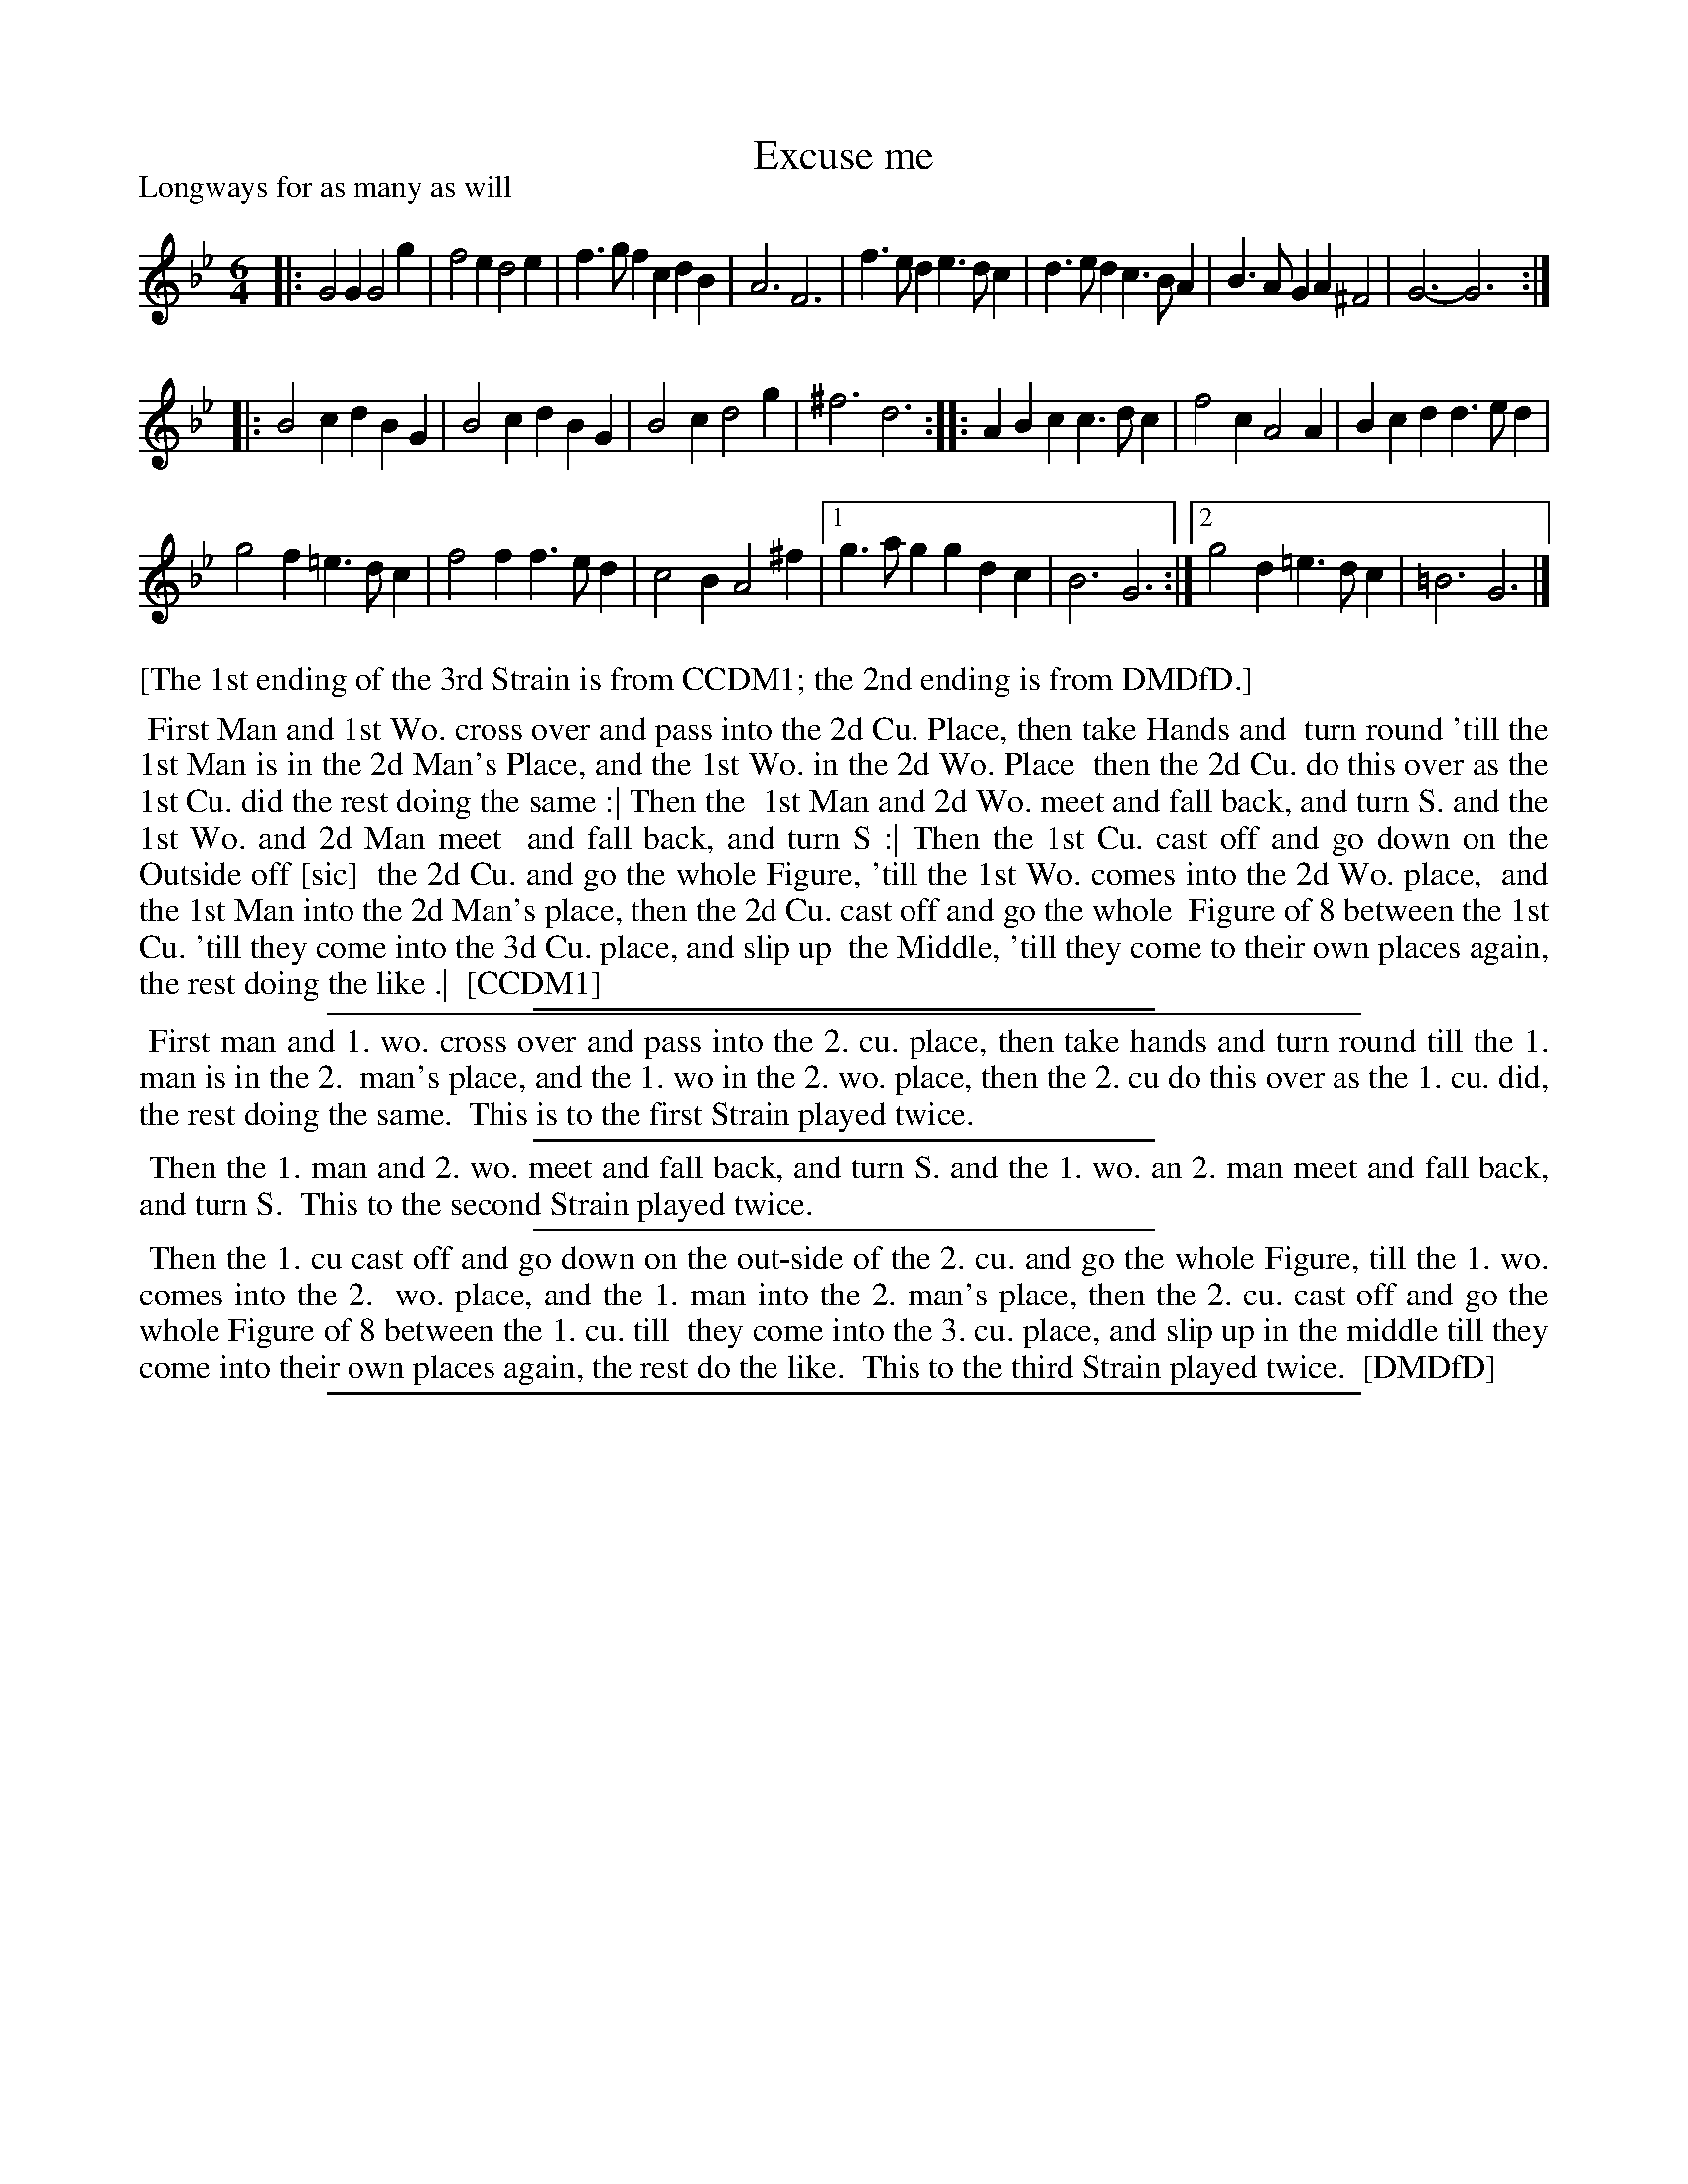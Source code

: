 X: 1
T: Excuse me
P: Longways for as many as will
%R: jig
B: "The Compleat Country Dancing-Master" printed by John Walsh, London ca. 1740
S: 6: CCDM1 http://imslp.org/wiki/The_Compleat_Country_Dancing-Master_(Various) V.1 p.126 #189 (251)
B: "The Dancing-Master: Containing Directions and Tunes for Dancing" printed by W. Pearson for John Walsh, London ca. 1709
S: 7: DMDfD http://digital.nls.uk/special-collections-of-printed-music/pageturner.cfm?id=89751228 p.115 "L 4"
Z: 2013 John Chambers <jc:trillian.mit.edu>
N: Repeats added to satisfy the "[Each] Strain played twice" instructions.
M: 6/4
L: 1/4
K: Gm
% - - - - - - - - - - - - - - - - - - - - - - - - -
|:\
G2G G2g | f2e d2e | f>gf cdB | A3 F3 |\
f>ed e>dc | d>ed c>BA | B>AG A^F2 | G3- G3 :|
|: B2c dBG | B2c dBG | B2c d2g | ^f3 d3 :|\
|: ABc c>dc | f2c A2A | Bcd d>ed |
g2f =e>dc | f2f f>ed | c2B A2^f |\
[1 g>ag gdc | B3 G3 :|\
[2 g2d =e>dc | =B3 G3 |]
% - - - - - - - - - - - - - - - - - - - - - - - - -
%%text [The 1st ending of the 3rd Strain is from CCDM1; the 2nd ending is from DMDfD.]
%%begintext align
%% First Man and 1st Wo. cross over and pass into the 2d Cu. Place, then take Hands and
%% turn round 'till the 1st Man is in the 2d Man's Place, and the 1st Wo. in the 2d Wo. Place
%% then the 2d Cu. do this over as the 1st Cu. did the rest doing the same :| Then the
%% 1st Man and 2d Wo. meet and fall back, and turn S. and the 1st Wo. and 2d Man meet
%% and fall back, and turn S :| Then the 1st Cu. cast off and go down on the Outside off [sic]
%% the 2d Cu. and go the whole Figure, 'till the 1st Wo. comes into the 2d Wo. place,
%% and the 1st Man into the 2d Man's place, then the 2d Cu. cast off and go the whole
%% Figure of 8 between the 1st Cu. 'till they come into the 3d Cu. place, and slip up
%% the Middle, 'till they come to their own places again, the rest doing the like .|
%% [CCDM1]
%%endtext
%%sep 1 1 300
%%sep 1 1 500
%%begintext align
%% First man and 1. wo. cross over and pass into the 2. cu. place, then take hands and turn round till the 1. man is in the 2.
%% man's place, and the 1. wo in the 2. wo. place, then the 2. cu do this over as the 1. cu. did, the rest doing the same.
%% This is to the first Strain played twice.
%%endtext
%%sep 1 1 300
%%begintext align
%% Then the 1. man and 2. wo. meet and fall back, and turn S. and the 1. wo. an 2. man meet and fall back, and turn S.
%% This to the second Strain played twice.
%%endtext
%%sep 1 1 300
%%begintext align
%% Then the 1. cu cast off and go down on the out-side of the 2. cu. and go the whole Figure, till the 1. wo. comes into the 2.
%% wo. place, and the 1. man into the 2. man's place, then the 2. cu. cast off and go the whole Figure of 8 between the 1. cu. till
%% they come into the 3. cu. place, and slip up in the middle till they come into their own places again, the rest do the like.
%% This to the third Strain played twice.
%% [DMDfD]
%%endtext
%%sep 1 8 500
